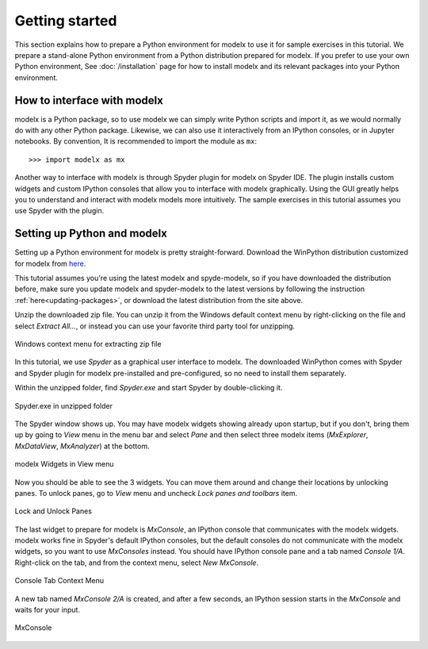 Getting started
---------------

This section explains how to prepare a Python environment
for modelx to use it for sample exercises in this tutorial.
We prepare a stand-alone Python environment from
a Python distribution prepared for modelx.
If you prefer to use your own Python environment,
See :doc:`/installation` page for how to install
modelx and its relevant packages into your Python environment.


How to interface with modelx
^^^^^^^^^^^^^^^^^^^^^^^^^^^^

modelx is a Python package, so to use modelx we can simply
write Python scripts and import it, as we would normally do with
any other Python package.
Likewise, we can also use it interactively from an IPython consoles,
or in Jupyter notebooks.
By convention, It is recommended to import the module as ``mx``::

    >>> import modelx as mx

Another way to interface with modelx is through Spyder plugin for modelx
on Spyder IDE. The plugin installs custom widgets and custom IPython consoles
that allow you to interface with modelx graphically.
Using the GUI greatly helps you to understand and interact with modelx models more
intuitively.
The sample exercises in this tutorial assumes you use Spyder with the plugin.


Setting up Python and modelx
^^^^^^^^^^^^^^^^^^^^^^^^^^^^

Setting up a Python environment for modelx is pretty straight-forward.
Download the WinPython distribution customized for modelx from
`here <https://lifelib.io/download.html>`_.

This tutorial assumes you're using the latest modelx and spyde-modelx,
so if you have downloaded the distribution before,
make sure you update modelx and spyder-modelx to the latest versions
by following the instruction :ref:`here<updating-packages>`,
or download the latest distribution from the site above.

Unzip the downloaded zip file. You can unzip it from the Windows default
context menu by right-clicking on the file and select *Extract All...*,
or instead you can use your favorite third party tool for unzipping.

.. figure:: /images/tutorial/GettingStarted/ExtractAllContextMenu.png
   :align: center

   Windows context menu for extracting zip file

In this tutorial, we use *Spyder* as a graphical user interface to modelx.
The downloaded WinPython comes with Spyder and Spyder plugin for modelx
pre-installed and pre-configured,
so no need to install them separately.

Within the unzipped folder, find *Spyder.exe* and start Spyder by
double-clicking it.

.. figure:: /images/tutorial/GettingStarted/StartSpyder.png
   :align: center

   Spyder.exe in unzipped folder

The Spyder window shows up. You may have modelx widgets showing already
upon startup, but if you don't, bring them up by going to *View* menu
in the menu bar and select *Pane* and then select
three modelx items (*MxExplorer*, *MxDataView*, *MxAnalyzer*)
at the bottom.

.. figure:: /images/tutorial/GettingStarted/ViewMenuMxWidgets.png
   :align: center

   modelx Widgets in View menu

Now you should be able to see the 3 widgets. You can move them around
and change their locations by unlocking panes.
To unlock panes, go to *View* menu and uncheck *Lock panes and toolbars* item.

.. figure:: /images/tutorial/GettingStarted/ViewMenuUnlockPane.png
   :align: center

   Lock and Unlock Panes

The last widget to prepare for modelx is *MxConsole*,
an IPython console that communicates with the modelx widgets.
modelx works fine in Spyder's default IPython consoles,
but the default consoles do not communicate with the modelx widgets,
so you want to use *MxConsoles* instead.
You should have IPython console pane and a tab named *Console 1/A*.
Right-click on the tab, and from the context menu,
select *New MxConsole*.

.. figure:: /images/tutorial/GettingStarted/OpenNewMxConsole.png
   :align: center

   Console Tab Context Menu

A new tab named *MxConsole 2/A* is created,
and after a few seconds, an IPython session starts in the *MxConsole*
and waits for your input.

.. figure:: /images/tutorial/GettingStarted/BlankMxConsole.png
   :align: center

   MxConsole


